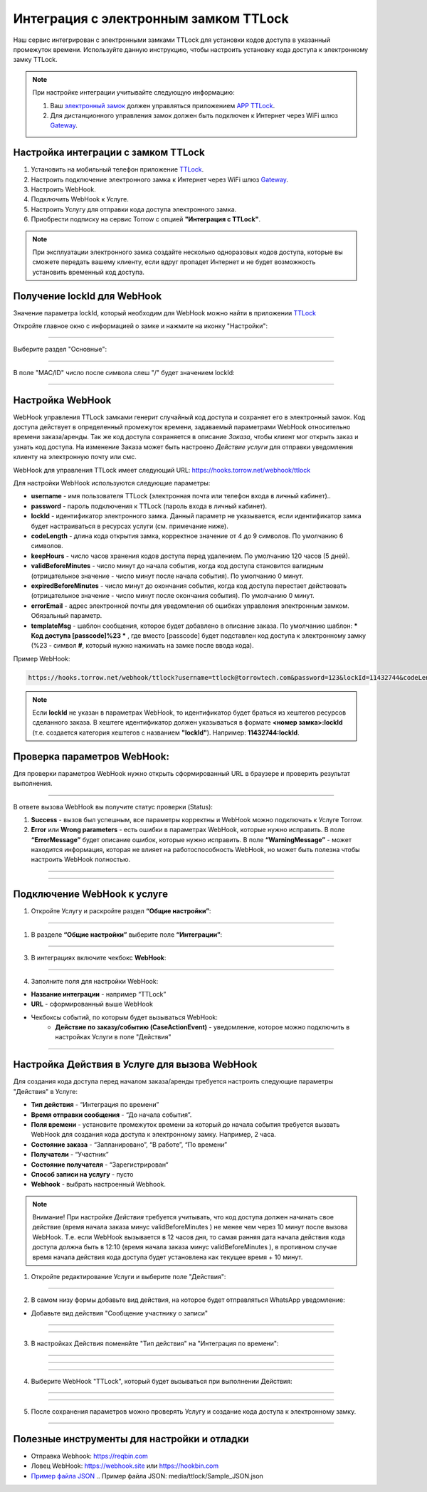 .. _ttlock-label:

=========================================================
Интеграция с электронным замком TTLock
=========================================================

    .. |галка| image:: media/galka.png
        :width: 21
        :alt: alternative text

Наш сервис интегрирован с электронными замками TTLock для установки кодов доступа в указанный промежуток времени. Используйте данную инструкцию, чтобы настроить установку кода доступа к электронному замку TTLock.

.. note:: 
    При настройке интеграции учитывайте следующую информацию:

    1. Ваш `электронный замок`_ должен управляться приложением `APP TTLock`_.
   
    2. Для дистанционного управления замок должен быть подключен к Интернет через WiFi шлюз `Gateway`_.

Настройка интеграции с замком TTLock
--------------------------------------

1. Установить на мобильный телефон приложение `TTLock`_.

2. Настроить подключение электронного замка к Интернет через WiFi шлюз `Gateway`_.

3. Настроить WebHook.

4. Подключить WebHook к Услуге.

5. Настроить Услугу для отправки кода доступа электронного замка.

6. Приобрести подписку на сервис Torrow с опцией **"Интеграция с TTLock"**.

.. _`APP TTLock`: https://ttlock.com.ru/vozmozhnosti
.. _`Gateway`: https://ttlock.com.ru/shop/tag/wifi+%D1%88%D0%BB%D1%8E%D0%B7+ttlock/
.. _`TTLock`: https://ttlock.com.ru/skachat-prilozhenie
.. _`электронный замок`: https://ttlock.com.ru/produktsiya

.. note:: При эксплуатации электронного замка создайте несколько одноразовых кодов доступа, которые вы сможете передать вашему клиенту, если вдруг пропадет Интернет и не будет возможность установить временный код доступа.

Получение lockId для WebHook
----------------------------

Значение параметра lockId, который необходим для WebHook можно найти в приложении `TTLock`_

Откройте главное окно с информацией о замке и нажмите на иконку "Настройки":

.. figure:: media/ttlock/lockId1.png
    :width: 50 %
    :alt: Основное окно информации о замке
    :align: center

------------------------------------


Выберите раздел "Основные":

.. figure:: media/ttlock/lockId2.png
    :width: 50 %
    :alt: Настройки параметров замка
    :align: center

------------------------------------

В поле "MAC/ID" число после символа слеш "/" будет значением lockId:

.. figure:: media/ttlock/lockId3.png
    :width: 50 %
    :alt: Основные настройки параметров замка
    :align: center

------------------------------------



Настройка WebHook
----------------------------

WebHook управления TTLock замками генерит случайный код доступа и сохраняет его в электронный замок. Код доступа действует в определенный промежуток времени, задаваемый параметрами WebHook относительно времени заказа/аренды.
Так же код доступа сохраняется в описание *Заказа*, чтобы клиент мог открыть заказ и узнать код доступа. На изменение Заказа может быть настроено *Действие услуги* для отправки уведомления клиенту на электронную почту или смс.

WebHook для управления TTLock имеет следующий URL: https://hooks.torrow.net/webhook/ttlock

Для настройки WebHook используются следующие параметры:

* **username** - имя пользователя TTLock (электронная почта или телефон входа в личный кабинет)..

* **password** - пароль подключения к TTLock (пароль входа в личный кабинет).

* **lockId** - идентификатор электронного замка. Данный параметр не указывается, если идентификатор замка будет настраиваться в ресурсах услуги (см. примечание ниже).

* **codeLength** - длина кода открытия замка, корректное значение от 4 до 9 символов. По умолчанию 6 символов.
  
* **keepHours** - число часов хранения кодов доступа перед удалением. По умолчанию 120 часов (5 дней).
  
* **validBeforeMinutes** - число минут до начала события, когда код доступа становится валидным (отрицательное значение - число минут после начала события). По умолчанию 0 минут. 
  
* **expiredBeforeMinutes** - число минут до окончания события, когда код доступа перестает действовать (отрицательное значение - число минут после окончания события). По умолчанию 0 минут. 
  
* **errorEmail** - адрес электронной почты для уведомления об ошибках управления электронным замком. Обязальный параметр.

* **templateMsg** - шаблон сообщения, которое будет добавлено в описание заказа. По умолчанию шаблон: *** Код доступа [passcode]%23 *** , где вместо [passcode] будет подставлен код доступа к электронному замку (%23 - символ **#**, который нужно нажимать на замке после ввода кода).

Пример WebHook:

.. code-block::

    https://hooks.torrow.net/webhook/ttlock?username=ttlock@torrowtech.com&password=123&lockId=11432744&codeLength=6&keepHours=48&validBeforeMinutes=15&expiredBeforeMinutes=15&errorEmail=test@gmail.com


.. note:: 
    Если **lockId** не указан в параметрах WebHook, то идентификатор будет браться из хештегов ресурсов сделанного заказа. В хештеге идентификатор должен указываться в формате **<номер замка>:lockId** (т.е. создается категория хештегов с названием **"lockId"**). Например: **11432744:lockId**.

Проверка параметров WebHook: 
----------------------------

Для проверки параметров WebHook нужно открыть сформированный URL в браузере и проверить результат выполнения.

.. figure:: media/ttlock/CheckResultSuccess.png
    :width: 80 %
    :alt: Успешная проверка параметров URL
    :align: center

------------------------------------

В ответе вызова WebHook вы получите статус проверки (Status):

1. **Success** - вызов был успешным, все параметры корректны и WebHook можно подключать к Услуге Torrow.

2. **Error** или **Wrong parameters** - есть ошибки в параметрах WebHook, которые нужно исправить. В поле **“ErrorMessage”** будет описание ошибок, которые нужно исправить. В поле **“WarningMessage”** - может находится информация, которая не влияет на работоспособность WebHook, но может быть полезна чтобы настроить WebHook полностью.

.. figure:: media/ttlock/CheckResultWrong.png
    :width: 80 %
    :alt: Некорректные параметры URL
    :align: center

------------------------------------

.. figure:: media/ttlock/CheckResultError.png
    :width: 80 %
    :alt: Некорректные параметры URL
    :align: center

------------------------------------

Подключение WebHook к услуге
----------------------------------

1. Откройте Услугу и раскройте раздел **“Общие настройки”**:

.. figure:: media/ttlock/ServiceOptions.jpg
    :width: 80 %
    :alt: Общие настройки услуги
    :align: center

----------------------------------

1. В разделе **“Общие настройки”** выберите поле **“Интеграции”**:

.. figure:: media/ttlock/ServiceIntegration.png
    :width: 80 %
    :alt: Поле "Интеграции" в "Общих настройках"
    :align: center

----------------------------------

3. В интеграциях включите чекбокс **WebHook**:

.. figure:: media/ttlock/ServiceWebhook.png
    :width: 80 %
    :alt: Чекбокс WebHook
    :align: center

----------------------------------

4. Заполните поля для настройки WebHook:

* **Название интеграции** - например “TTLock”

* **URL** - сформированный выше WebHook

* Чекбоксы событий, по которым будет вызываться WebHook: 
   * **Действие по заказу/событию (CaseActionEvent)** - уведомление, которое можно подключить в настройках Услуги в поле "Действия" 

.. figure:: media/ttlock/WebhookOptions.jpg
    :width: 80 %
    :alt: Настройки WebHook
    :align: center

------------------------------------

Настройка Действия в Услуге для вызова WebHook
-------------------------------------------------

Для создания кода доступа перед началом заказа/аренды требуется настроить следующие параметры "Действия" в Услуге:

* **Тип действия** - “Интеграция по времени” 

* **Время отправки сообщения** - “До начала события”.

* **Поля времени** - установите промежуток времени за который до начала события требуется вызвать WebHook для создания кода доступа к электронному замку. Например, 2 часа.

* **Состояние заказа** - “Запланировано”, “В работе”, “По времени”

* **Получатели** - “Участник”

* **Состояние получателя** - “Зарегистрирован“

* **Способ записи на услугу** - пусто

* **Webhook** - выбрать настроенный Webhook.
 
.. note:: 
    Внимание! При настройке *Действия* требуется учитывать, что код доступа должен начинать свое действие (время начала заказа минус validBeforeMinutes ) не менее чем через 10 минут после вызова WebHook. Т.е. если WebHook вызывается в 12 часов дня, то самая ранняя дата начала действия кода доступа должна быть в 12:10 (время начала заказа минус validBeforeMinutes ), в противном случае время начала действия кода доступа будет установлена как текущее время + 10 минут.

1. Откройте редактирование Услуги и выберите поле "Действия":

.. figure:: media/ttlock/Action01.png
    :width: 80 %
    :alt: Настройки WebHook
    :align: center

------------------------------------

2. В самом низу формы добавьте вид действия, на которое будет отправляться WhatsApp уведомление:

* Добавьте вид действия "Сообщение участнику о записи"

.. figure:: media/ttlock/Action02.png
    :width: 80 %
    :alt: Вид действия
    :align: center

------------------------------------

.. figure:: media/ttlock/Action03.png
    :width: 80 %
    :alt: Результат выбора действия
    :align: center

------------------------------------

3. В настройках Действия поменяйте "Тип действия" на "Интеграция по времени":

.. figure:: media/ttlock/Action04.png
    :width: 80 %
    :alt: Тип действия
    :align: center

------------------------------------

.. figure:: media/ttlock/Action05.png
    :width: 80 %
    :alt: Выбор действия из списка
    :align: center

------------------------------------

.. figure:: media/ttlock/Action06.png
    :width: 80 %
    :alt: Результат выбора действия
    :align: center

------------------------------------

4. Выберите WebHook "TTLock", который будет вызываться при выполнении Действия:

.. figure:: media/ttlock/Action07.png
    :width: 80 %
    :alt: Поле WebHook
    :align: center

------------------------------------

.. figure:: media/ttlock/Action08.png
    :width: 80 %
    :alt: Выбор WebHook
    :align: center

------------------------------------

5. После сохранения параметров можно проверять Услугу и создание кода доступа к электронному замку.

.. figure:: media/ttlock/Action09.jpg
    :width: 80 %
    :alt: Сохранение параметров
    :align: center

------------------------------------

Полезные инструменты для настройки и отладки
----------------------------------------------

* Отправка Webhook: https://reqbin.com

* Ловец WebHook: https://webhook.site или https://hookbin.com

* `Пример файла JSON`_
  .. _`Пример файла JSON`: media/ttlock/Sample_JSON.json

.. raw:: html
   
   <torrow-widget
      id="torrow-widget"
      url="https://web.torrow.net/app/tabs/tab-search/service;id=103edf7f8c4affcce3a659502c23a?closeButtonHidden=true&tabBarHidden=true"
      modal="right"
      modal-active="false"
      show-widget-button="true"
      button-text="Заявка эксперту"
      modal-width="550px"
      button-style = "rectangle"
      button-size = "60"
      button-y = "top"
   ></torrow-widget>
   <script src="https://cdn-public.torrow.net/widget/torrow-widget.min.js" defer></script>

.. raw:: html

   <!-- <script src="https://code.jivo.ru/widget/m8kFjF91Tn" async></script> -->